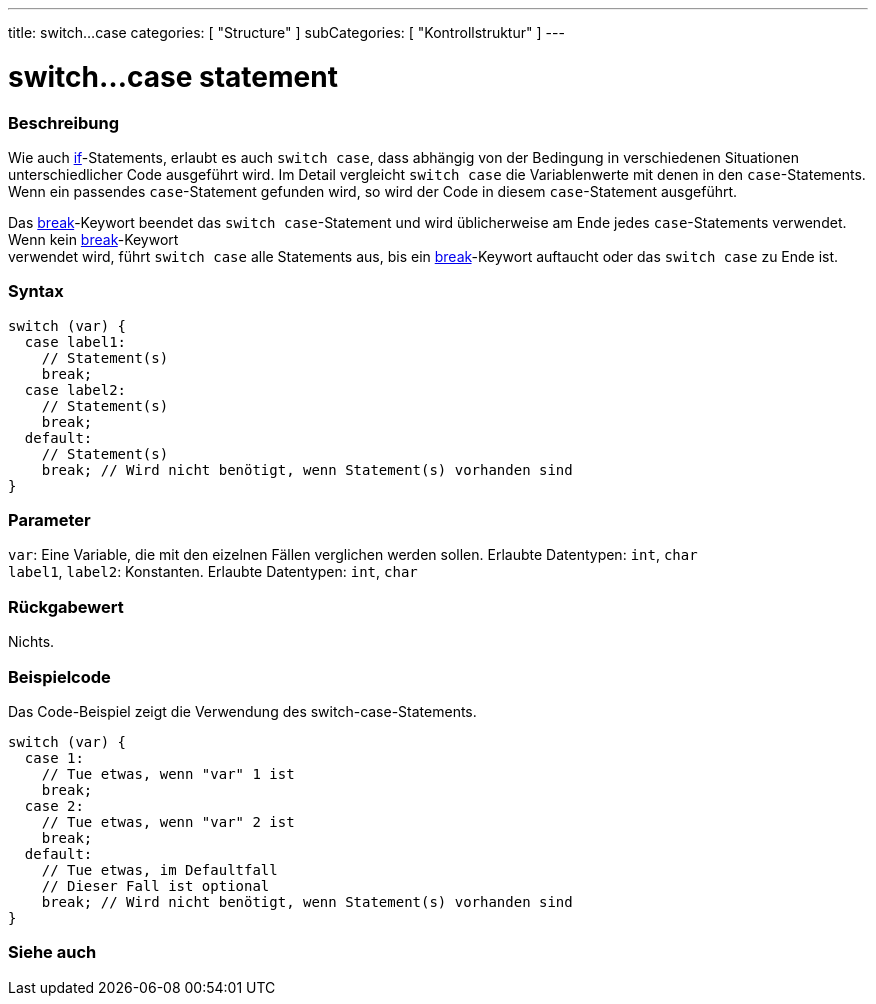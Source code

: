 ---
title: switch...case
categories: [ "Structure" ]
subCategories: [ "Kontrollstruktur" ]
---





= switch...case statement


// OVERVIEW SECTION STARTS
[#overview]
--

[float]
=== Beschreibung
Wie auch link:../if[if]-Statements, erlaubt es auch `switch case`, dass abhängig von der Bedingung in verschiedenen Situationen unterschiedlicher Code ausgeführt wird.
Im Detail vergleicht `switch case` die Variablenwerte mit denen in den `case`-Statements. Wenn ein passendes `case`-Statement gefunden wird, so wird der Code in diesem
`case`-Statement ausgeführt.
[%hardbreaks]

Das link:../break[break]-Keywort beendet das `switch case`-Statement und wird üblicherweise am Ende jedes `case`-Statements verwendet. Wenn kein link:../break[break]-Keywort
verwendet wird, führt `switch case` alle Statements aus, bis ein link:../break[break]-Keywort auftaucht oder das `switch case` zu Ende ist.
[%hardbreaks]


[float]
=== Syntax
[source,arduino]
----
switch (var) {
  case label1:
    // Statement(s)
    break;
  case label2:
    // Statement(s)
    break;
  default:
    // Statement(s)
    break; // Wird nicht benötigt, wenn Statement(s) vorhanden sind
}
----


[float]
=== Parameter
`var`: Eine Variable, die mit den eizelnen Fällen verglichen werden sollen. Erlaubte Datentypen: `int`, `char` +
`label1`, `label2`: Konstanten. Erlaubte Datentypen: `int`, `char`


[float]
=== Rückgabewert
Nichts.

--
// OVERVIEW SECTION ENDS




// HOW TO USE SECTION STARTS
[#howtouse]
--

[float]
=== Beispielcode
// Describe what the example code is all about and add relevant code   ►►►►► THIS SECTION IS MANDATORY ◄◄◄◄◄
Das Code-Beispiel zeigt die Verwendung des switch-case-Statements.

[source,arduino]
----
switch (var) {
  case 1:
    // Tue etwas, wenn "var" 1 ist
    break;
  case 2:
    // Tue etwas, wenn "var" 2 ist
    break;
  default:
    // Tue etwas, im Defaultfall
    // Dieser Fall ist optional
    break; // Wird nicht benötigt, wenn Statement(s) vorhanden sind
}
----
[%hardbreaks]

--
// HOW TO USE SECTION ENDS




// SEE ALSO SECTIN BEGINS
[#see_also]
--

[float]
=== Siehe auch
[role="language"]

--
// SEE ALSO SECTION ENDS
